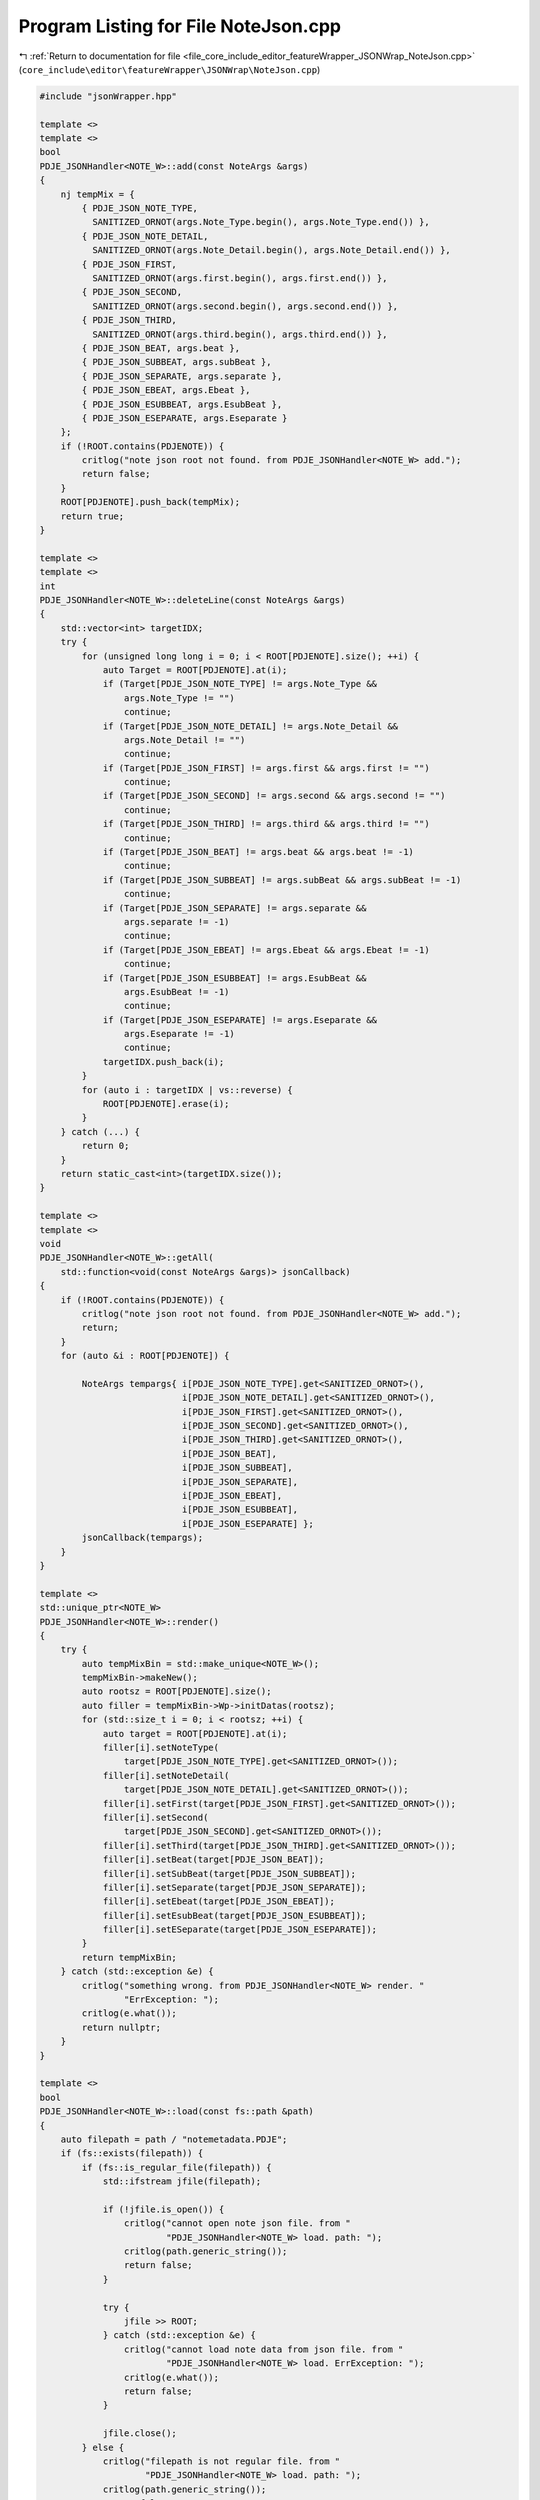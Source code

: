 
.. _program_listing_file_core_include_editor_featureWrapper_JSONWrap_NoteJson.cpp:

Program Listing for File NoteJson.cpp
=====================================

|exhale_lsh| :ref:`Return to documentation for file <file_core_include_editor_featureWrapper_JSONWrap_NoteJson.cpp>` (``core_include\editor\featureWrapper\JSONWrap\NoteJson.cpp``)

.. |exhale_lsh| unicode:: U+021B0 .. UPWARDS ARROW WITH TIP LEFTWARDS

.. code-block:: cpp

   #include "jsonWrapper.hpp"
   
   template <>
   template <>
   bool
   PDJE_JSONHandler<NOTE_W>::add(const NoteArgs &args)
   {
       nj tempMix = {
           { PDJE_JSON_NOTE_TYPE,
             SANITIZED_ORNOT(args.Note_Type.begin(), args.Note_Type.end()) },
           { PDJE_JSON_NOTE_DETAIL,
             SANITIZED_ORNOT(args.Note_Detail.begin(), args.Note_Detail.end()) },
           { PDJE_JSON_FIRST,
             SANITIZED_ORNOT(args.first.begin(), args.first.end()) },
           { PDJE_JSON_SECOND,
             SANITIZED_ORNOT(args.second.begin(), args.second.end()) },
           { PDJE_JSON_THIRD,
             SANITIZED_ORNOT(args.third.begin(), args.third.end()) },
           { PDJE_JSON_BEAT, args.beat },
           { PDJE_JSON_SUBBEAT, args.subBeat },
           { PDJE_JSON_SEPARATE, args.separate },
           { PDJE_JSON_EBEAT, args.Ebeat },
           { PDJE_JSON_ESUBBEAT, args.EsubBeat },
           { PDJE_JSON_ESEPARATE, args.Eseparate }
       };
       if (!ROOT.contains(PDJENOTE)) {
           critlog("note json root not found. from PDJE_JSONHandler<NOTE_W> add.");
           return false;
       }
       ROOT[PDJENOTE].push_back(tempMix);
       return true;
   }
   
   template <>
   template <>
   int
   PDJE_JSONHandler<NOTE_W>::deleteLine(const NoteArgs &args)
   {
       std::vector<int> targetIDX;
       try {
           for (unsigned long long i = 0; i < ROOT[PDJENOTE].size(); ++i) {
               auto Target = ROOT[PDJENOTE].at(i);
               if (Target[PDJE_JSON_NOTE_TYPE] != args.Note_Type &&
                   args.Note_Type != "")
                   continue;
               if (Target[PDJE_JSON_NOTE_DETAIL] != args.Note_Detail &&
                   args.Note_Detail != "")
                   continue;
               if (Target[PDJE_JSON_FIRST] != args.first && args.first != "")
                   continue;
               if (Target[PDJE_JSON_SECOND] != args.second && args.second != "")
                   continue;
               if (Target[PDJE_JSON_THIRD] != args.third && args.third != "")
                   continue;
               if (Target[PDJE_JSON_BEAT] != args.beat && args.beat != -1)
                   continue;
               if (Target[PDJE_JSON_SUBBEAT] != args.subBeat && args.subBeat != -1)
                   continue;
               if (Target[PDJE_JSON_SEPARATE] != args.separate &&
                   args.separate != -1)
                   continue;
               if (Target[PDJE_JSON_EBEAT] != args.Ebeat && args.Ebeat != -1)
                   continue;
               if (Target[PDJE_JSON_ESUBBEAT] != args.EsubBeat &&
                   args.EsubBeat != -1)
                   continue;
               if (Target[PDJE_JSON_ESEPARATE] != args.Eseparate &&
                   args.Eseparate != -1)
                   continue;
               targetIDX.push_back(i);
           }
           for (auto i : targetIDX | vs::reverse) {
               ROOT[PDJENOTE].erase(i);
           }
       } catch (...) {
           return 0;
       }
       return static_cast<int>(targetIDX.size());
   }
   
   template <>
   template <>
   void
   PDJE_JSONHandler<NOTE_W>::getAll(
       std::function<void(const NoteArgs &args)> jsonCallback)
   {
       if (!ROOT.contains(PDJENOTE)) {
           critlog("note json root not found. from PDJE_JSONHandler<NOTE_W> add.");
           return;
       }
       for (auto &i : ROOT[PDJENOTE]) {
   
           NoteArgs tempargs{ i[PDJE_JSON_NOTE_TYPE].get<SANITIZED_ORNOT>(),
                              i[PDJE_JSON_NOTE_DETAIL].get<SANITIZED_ORNOT>(),
                              i[PDJE_JSON_FIRST].get<SANITIZED_ORNOT>(),
                              i[PDJE_JSON_SECOND].get<SANITIZED_ORNOT>(),
                              i[PDJE_JSON_THIRD].get<SANITIZED_ORNOT>(),
                              i[PDJE_JSON_BEAT],
                              i[PDJE_JSON_SUBBEAT],
                              i[PDJE_JSON_SEPARATE],
                              i[PDJE_JSON_EBEAT],
                              i[PDJE_JSON_ESUBBEAT],
                              i[PDJE_JSON_ESEPARATE] };
           jsonCallback(tempargs);
       }
   }
   
   template <>
   std::unique_ptr<NOTE_W>
   PDJE_JSONHandler<NOTE_W>::render()
   {
       try {
           auto tempMixBin = std::make_unique<NOTE_W>();
           tempMixBin->makeNew();
           auto rootsz = ROOT[PDJENOTE].size();
           auto filler = tempMixBin->Wp->initDatas(rootsz);
           for (std::size_t i = 0; i < rootsz; ++i) {
               auto target = ROOT[PDJENOTE].at(i);
               filler[i].setNoteType(
                   target[PDJE_JSON_NOTE_TYPE].get<SANITIZED_ORNOT>());
               filler[i].setNoteDetail(
                   target[PDJE_JSON_NOTE_DETAIL].get<SANITIZED_ORNOT>());
               filler[i].setFirst(target[PDJE_JSON_FIRST].get<SANITIZED_ORNOT>());
               filler[i].setSecond(
                   target[PDJE_JSON_SECOND].get<SANITIZED_ORNOT>());
               filler[i].setThird(target[PDJE_JSON_THIRD].get<SANITIZED_ORNOT>());
               filler[i].setBeat(target[PDJE_JSON_BEAT]);
               filler[i].setSubBeat(target[PDJE_JSON_SUBBEAT]);
               filler[i].setSeparate(target[PDJE_JSON_SEPARATE]);
               filler[i].setEbeat(target[PDJE_JSON_EBEAT]);
               filler[i].setEsubBeat(target[PDJE_JSON_ESUBBEAT]);
               filler[i].setESeparate(target[PDJE_JSON_ESEPARATE]);
           }
           return tempMixBin;
       } catch (std::exception &e) {
           critlog("something wrong. from PDJE_JSONHandler<NOTE_W> render. "
                   "ErrException: ");
           critlog(e.what());
           return nullptr;
       }
   }
   
   template <>
   bool
   PDJE_JSONHandler<NOTE_W>::load(const fs::path &path)
   {
       auto filepath = path / "notemetadata.PDJE";
       if (fs::exists(filepath)) {
           if (fs::is_regular_file(filepath)) {
               std::ifstream jfile(filepath);
   
               if (!jfile.is_open()) {
                   critlog("cannot open note json file. from "
                           "PDJE_JSONHandler<NOTE_W> load. path: ");
                   critlog(path.generic_string());
                   return false;
               }
   
               try {
                   jfile >> ROOT;
               } catch (std::exception &e) {
                   critlog("cannot load note data from json file. from "
                           "PDJE_JSONHandler<NOTE_W> load. ErrException: ");
                   critlog(e.what());
                   return false;
               }
   
               jfile.close();
           } else {
               critlog("filepath is not regular file. from "
                       "PDJE_JSONHandler<NOTE_W> load. path: ");
               critlog(path.generic_string());
               return false;
           }
       } else {
           fs::create_directories(filepath.parent_path());
           std::ofstream jfile(filepath);
           if (!jfile.is_open())
               return false;
           jfile << std::setw(4) << ROOT;
           jfile.close();
       }
   
       if (!ROOT.contains(PDJENOTE)) {
           ROOT[PDJENOTE] = nj::array();
       }
   
       return true;
   }
